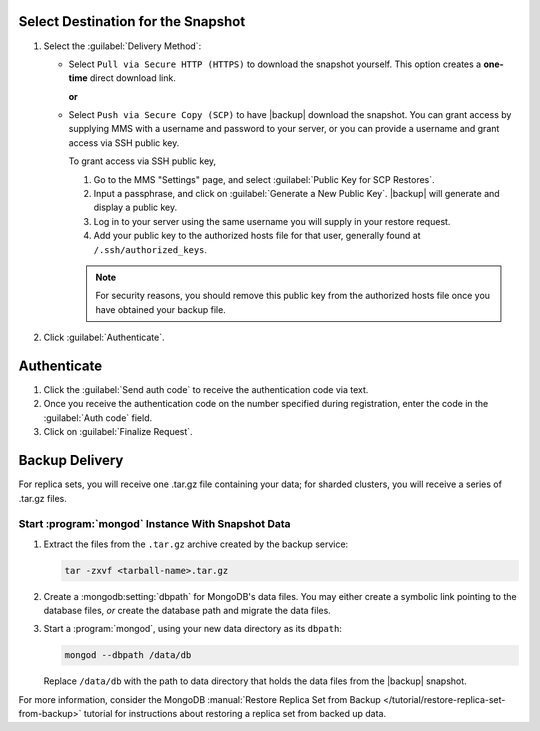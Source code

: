 Select Destination for the Snapshot
~~~~~~~~~~~~~~~~~~~~~~~~~~~~~~~~~~~

#. Select the :guilabel:`Delivery Method`:

   - Select ``Pull via Secure HTTP (HTTPS)`` to download the snapshot
     yourself. This option creates a **one-time** direct download link.

     **or**

   - Select ``Push via Secure Copy (SCP)`` to have |backup| download
     the snapshot. You can grant access by supplying MMS with a
     username and password to your server, or you can provide a
     username and grant access via SSH public key.

     To grant access via SSH public key,

     #. Go to the MMS "Settings" page, and select :guilabel:`Public Key
        for SCP Restores`.

     #. Input a passphrase, and click on :guilabel:`Generate a New
        Public Key`. |backup| will generate and display a
        public key.

     #. Log in to your server using the same username you will supply
        in your restore request.

     #. Add your public key to the authorized hosts file for
        that user, generally found at ``/.ssh/authorized_keys``.

     .. note::

        For security reasons, you should remove this public key from
        the authorized hosts file once you have obtained your backup
        file.

#. Click :guilabel:`Authenticate`.

Authenticate
~~~~~~~~~~~~

#. Click the :guilabel:`Send auth code` to receive the
   authentication code via text.

#. Once you receive the authentication code on the number
   specified during registration, enter the code in the
   :guilabel:`Auth code` field.

#. Click on :guilabel:`Finalize Request`.

Backup Delivery
~~~~~~~~~~~~~~~

For replica sets, you will receive one .tar.gz file containing your
data; for sharded clusters, you will receive a series of .tar.gz
files.

Start :program:`mongod` Instance With Snapshot Data
---------------------------------------------------

#. Extract the files from the ``.tar.gz`` archive created by the
   backup service:

   .. code-block:: sh

      tar -zxvf <tarball-name>.tar.gz

#. Create a :mongodb:setting:`dbpath` for MongoDB's data files. You
   may either create a symbolic link pointing to the database files,
   *or* create the database path and migrate the data files.

   .. example::

      Use a command in the following form to create a symbolic link at
      ``/data/db`` pointing to the backup files.

      .. code-block:: sh

         ln -s <hash>-<rsname>-<time>/ /data/db

      Replace ``<hash>-<rsname>-<time>`` with the name of your
      snapshot file and ``/data/db`` with your data directory's
      address.

#. Start a :program:`mongod`, using your new data directory as its
   ``dbpath``:

   .. code-block:: sh

      mongod --dbpath /data/db

   Replace ``/data/db`` with the path to data directory that holds the
   data files from the |backup| snapshot.

For more information, consider the MongoDB :manual:`Restore Replica
Set from Backup </tutorial/restore-replica-set-from-backup>` tutorial
for instructions about restoring a replica set from backed up data.
